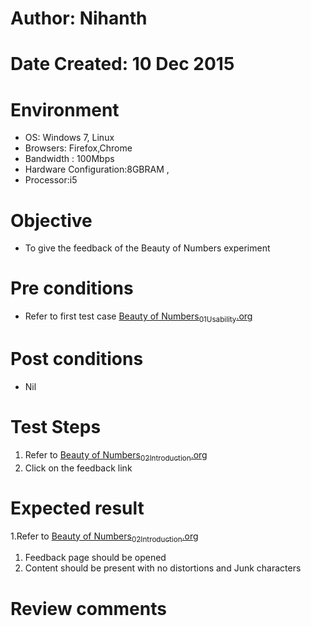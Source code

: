 * Author: Nihanth
* Date Created: 10 Dec 2015
* Environment
  - OS: Windows 7, Linux
  - Browsers: Firefox,Chrome
  - Bandwidth : 100Mbps
  - Hardware Configuration:8GBRAM , 
  - Processor:i5

* Objective
  - To give the feedback of the Beauty of Numbers experiment

* Pre conditions
  - Refer to first test case [[https://github.com/Virtual-Labs/problem-solving-iiith/blob/master/test-cases/integration_test-cases/Beauty of Numbers/Beauty of Numbers_01_Usability.org][Beauty of Numbers_01_Usability.org]]

* Post conditions
   - Nil
* Test Steps
  1. Refer to  [[https://github.com/Virtual-Labs/problem-solving-iiith/blob/master/test-cases/integration_test-cases/Beauty of Numbers/Beauty of Numbers_02_Introduction.org][Beauty of Numbers_02_Introduction.org]]
  2. Click on the feedback link

* Expected result
  1.Refer to  [[https://github.com/Virtual-Labs/problem-solving-iiith/blob/master/test-cases/integration_test-cases/Beauty of Numbers/Beauty of Numbers_02_Introduction.org][Beauty of Numbers_02_Introduction.org]]
  3. Feedback page should be opened
  4. Content should be present with no distortions and Junk characters

* Review comments


